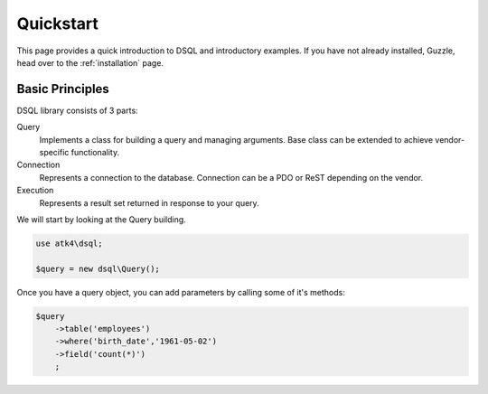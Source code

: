 .. _quickstart:

==========
Quickstart
==========

This page provides a quick introduction to DSQL and introductory examples.
If you have not already installed, Guzzle, head over to the :ref:`installation`
page.

Basic Principles
===================

DSQL library consists of 3 parts:

Query
    Implements a class for building a query and managing arguments. Base
    class can be extended to achieve vendor-specific functionality.

Connection
    Represents a connection to the database. Connection can be a PDO or
    ReST depending on the vendor.

Execution
    Represents a result set returned in response to your query.

We will start by looking at the Query building.

.. code-block:: php

    use atk4\dsql;

    $query = new dsql\Query();

Once you have a query object, you can add parameters by calling some of
it's methods:

.. code-block:: php

    $query
        ->table('employees')
        ->where('birth_date','1961-05-02')
        ->field('count(*)')
        ;
